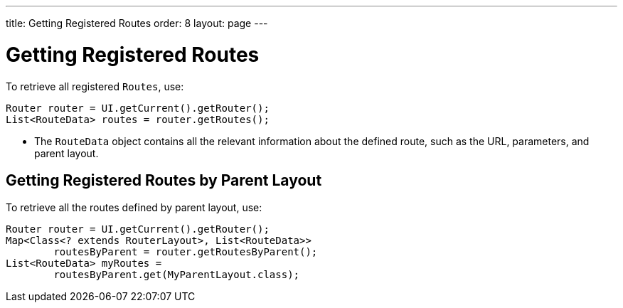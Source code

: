 ---
title: Getting Registered Routes
order: 8
layout: page
---

= Getting Registered Routes

To retrieve all registered `Routes`, use:

[source,java]
----
Router router = UI.getCurrent().getRouter();
List<RouteData> routes = router.getRoutes();
----

* The `RouteData` object contains all the relevant information about the defined route, such as the URL, parameters, and parent layout.

== Getting Registered Routes by Parent Layout

To retrieve all the routes defined by parent layout, use:

[source,java]
----
Router router = UI.getCurrent().getRouter();
Map<Class<? extends RouterLayout>, List<RouteData>>
        routesByParent = router.getRoutesByParent();
List<RouteData> myRoutes =
        routesByParent.get(MyParentLayout.class);
----
